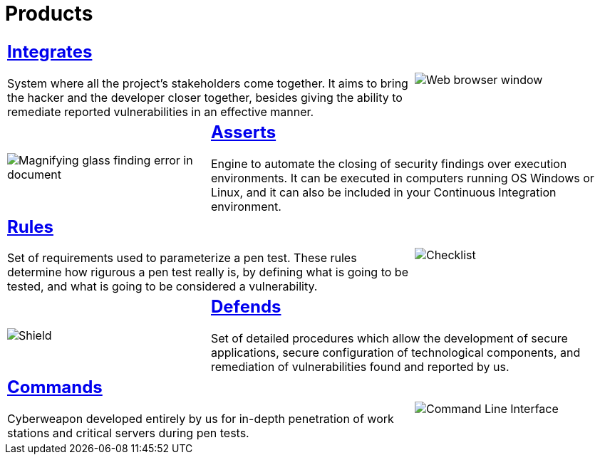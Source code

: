 :slug: products/
:description: The purpose of this page is to present the products offered by Fluid Attacks, which focus on helping customers in the security testing process, aiming to improve their experience and allowing us to keep close contact with them. Our star products are Integrates, Asserts and Commands.
:keywords: Fluid Attacks, Products, Ethical Hacking, Pentesting, Security, Information.
:caption:

= Products

[role="tb-alt"]
[cols=3, frame="topbot"]
|====

2+a|== link:integrates/[Integrates]

System where all the project's stakeholders come together.
It aims to bring the hacker and the developer closer together,
besides giving the ability to remediate reported vulnerabilities
in an effective manner.
a|image::integrates.svg[Web browser window]

a|image::asserts.svg[Magnifying glass finding error in document]
2+a|== link:asserts/[Asserts]

Engine to automate the closing of security findings
over execution environments.
It can be executed in computers running OS +Windows+ or +Linux+, and it can
also be included in your +Continuous Integration+ environment.

2+a|== link:rules/[Rules]

Set of requirements  used to parameterize a +pen test+.
These rules determine how rigurous a +pen test+ really is,
by defining what is going to be tested,
and what is going to be considered a vulnerability.
a|image::rules.svg[Checklist]

a|image::defends.svg[Shield]
2+a|== link:defends/[Defends]

Set of detailed procedures which allow the development of secure applications,
secure configuration of technological components,
and remediation of vulnerabilities found and reported by us.

2+a|== link:commands/[Commands]

Cyberweapon developed entirely by us for in-depth penetration of work stations
and critical servers during +pen tests+.
a|image::commands.svg[Command Line Interface]

|====
